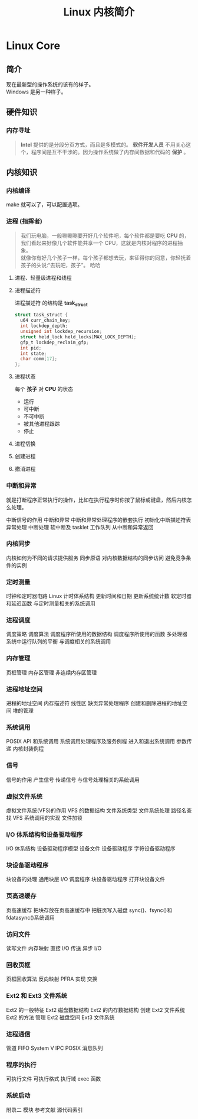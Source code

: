 #+TITLE: Linux 内核简介
#+DESCRIPTION: Linux 内核简介
#+TAGS: Linux Core,kernel 
#+CATEGORIES: 软件使用

* Linux Core
** 简介
   #+begin_verse
   现在最新型的操作系统的该有的样子。 
   Windows 是另一种样子。
   #+end_verse
   
  #+HTML: <!-- more -->
  
** 硬件知识 
*** 内存寻址
    #+begin_quote
    *Intel* 提供的是分段分页方式，而且是多模式的。
    *软件开发人员* 不用关心这个，程序间是互不干涉的。因为操作系统做了内存间数据和代码的 *保护* 。
    #+end_quote
** 内核知识    
*** 内核编译 
    make 就可以了，可以配置选项。 
*** 进程 (指挥者)
    #+begin_quote
    #+begin_verse
    我们玩电脑，一般唰唰唰要开好几个软件吧，每个软件都是要吃 *CPU* 的，我们看起来好像几个软件能共享一个 CPU，这就是内核对程序的进程抽象。 
    就像你有好几个孩子一样，每个孩子都想去玩，来征得你的同意，你轻抚着孩子的头说:“去玩吧，孩子”。 哈哈
    #+end_verse
    #+end_quote
**** 进程、轻量级进程和线程
**** 进程描述符
     进程描述符 的结构是 *task_struct*
    
     #+begin_src c
       struct task_struct {
         u64 curr_chain_key;
         int lockdep_depth;
         unsigned int lockdep_recursion;
         struct held_lock held_locks[MAX_LOCK_DEPTH];
         gfp_t lockdep_reclaim_gfp;
         int pid;
         int state;
         char comm[17];
       };
     #+end_src
**** 进程状态
     每个 *孩子* 对 *CPU* 的状态
     * 运行
     * 可中断
     * 不可中断
     * 被其他进程跟踪
     * 停止

**** 进程切换
**** 创建进程
**** 撤消进程
*** 中断和异常
    #+begin_verse
    就是打断程序正常执行的操作，比如在执行程序时你按了鼠标或键盘，然后内核怎么处理。
    #+end_verse
    中断信号的作用
    中断和异常
    中断和异常处理程序的嵌套执行
    初始化中断描述符表
    异常处理
    中断处理
    软中断及 tasklet
    工作队列
    从中断和异常返回

*** 内核同步
    内核如何为不同的请求提供服务
    同步原语
    对内核数据结构的同步访问
    避免竞争条件的实例

*** 定时测量
 时钟和定时器电路
 Linux 计时体系结构
 更新时间和日期
 更新系统统计数
 软定时器和延迟函数
 与定时测量相关的系统调用

*** 进程调度
 调度策略
 调度算法
 调度程序所使用的数据结构
 调度程序所使用的函数
 多处理器系统中运行队列的平衡
 与调度相关的系统调用

*** 内存管理
 页框管理
 内存区管理
 非连续内存区管理

*** 进程地址空间
 进程的地址空间
 内存描述符
 线性区
 缺页异常处理程序
 创建和删除进程的地址空间
 堆的管理

*** 系统调用
 POSIX API 和系统调用
 系统调用处理程序及服务例程
 进入和退出系统调用
 参数传递
 内核封装例程

*** 信号
 信号的作用
 产生信号
 传递信号
 与信号处理相关的系统调用

*** 虚拟文件系统
 虚拟文件系统(VFS)的作用
 VFS 的数据结构
 文件系统类型
 文件系统处理
 路径名查找
 VFS 系统调用的实现
 文件加锁

*** I/O 体系结构和设备驱动程序
 I/O 体系结构
 设备驱动程序模型
 设备文件
 设备驱动程序
 字符设备驱动程序

*** 块设备驱动程序
 块设备的处理
 通用块层
 I/O 调度程序
 块设备驱动程序
 打开块设备文件

*** 页高速缓存
 页高速缓存
 把块存放在页高速缓存中
 把脏页写入磁盘
 sync()、fsync()和 fdatasync()系统调用

*** 访问文件
 读写文件
 内存映射
 直接 I/O 传送
 异步 I/O

*** 回收页框
 页框回收算法
 反向映射
 PFRA 实现
 交换

*** Ext2 和 Ext3 文件系统
 Ext2 的一般特征
 Ext2 磁盘数据结构
 Ext2 的内存数据结构
 创建 Ext2 文件系统
 Ext2 的方法
 管理 Ext2 磁盘空间
 Ext3 文件系统

*** 进程通信
 管道
 FIFO
 System V IPC
 POSIX 消息队列

*** 程序的执行
 可执行文件
 可执行格式
 执行域
 exec 函数

*** 系统启动
    附录二 模块
    参考文献
    源代码索引

